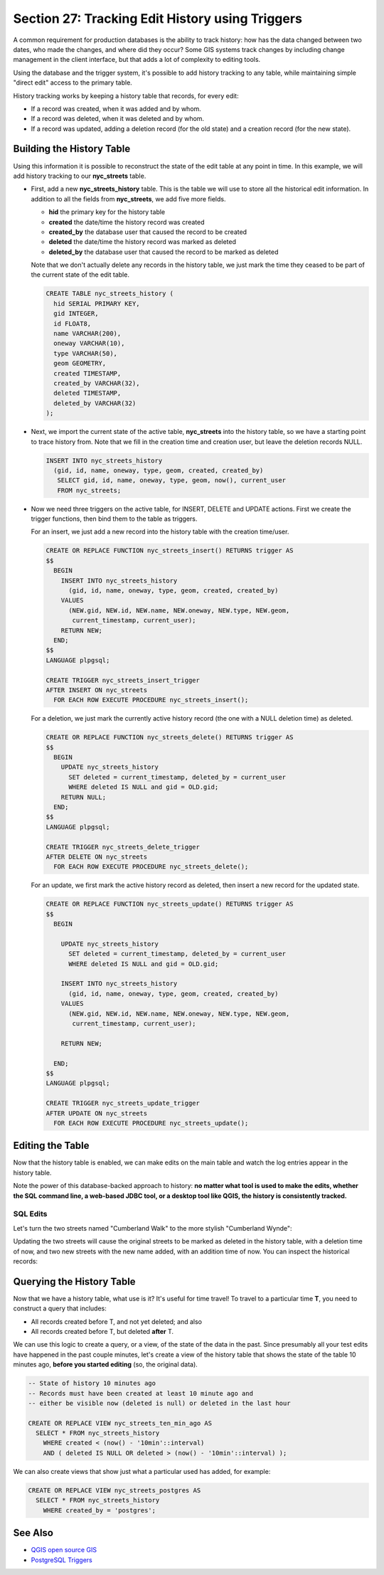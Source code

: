 .. _history_tracking:

Section 27: Tracking Edit History using Triggers
================================================

A common requirement for production databases is the ability to track history: how has the data changed between two dates, who made the changes, and where did they occur? Some GIS systems track changes by including change management in the client interface, but that adds a lot of complexity to editing tools.

Using the database and the trigger system, it's possible to add history tracking to any table, while maintaining simple "direct edit" access to the primary table.

History tracking works by keeping a history table that records, for every edit:

* If a record was created, when it was added and by whom.
* If a record was deleted, when it was deleted and by whom.
* If a record was updated, adding a deletion record (for the old state) and a creation record (for the new state).

Building the History Table
~~~~~~~~~~~~~~~~~~~~~~~~~~

Using this information it is possible to reconstruct the state of the edit table at any point in time. In this example, we will add history tracking to our **nyc_streets** table.

* First, add a new **nyc_streets_history** table. This is the table we will use to store all the historical edit information. In addition to all the fields from **nyc_streets**, we add five more fields.

  * **hid** the primary key for the history table
  * **created** the date/time the history record was created
  * **created_by** the database user that caused the record to be created
  * **deleted** the date/time the history record was marked as deleted
  * **deleted_by** the database user that caused the record to be marked as deleted

  Note that we don't actually delete any records in the history table, we just mark the time they ceased to be part of the current state of the edit table.

  .. code-block:: sql

    CREATE TABLE nyc_streets_history (
      hid SERIAL PRIMARY KEY,
      gid INTEGER,
      id FLOAT8,
      name VARCHAR(200),
      oneway VARCHAR(10),
      type VARCHAR(50),
      geom GEOMETRY,
      created TIMESTAMP,
      created_by VARCHAR(32),
      deleted TIMESTAMP,
      deleted_by VARCHAR(32)
    );

* Next, we import the current state of the active table, **nyc_streets** into the history table, so we have a starting point to trace history from. Note that we fill in the creation time and creation user, but leave the deletion records NULL.

  .. code-block:: sql

    INSERT INTO nyc_streets_history 
      (gid, id, name, oneway, type, geom, created, created_by)
       SELECT gid, id, name, oneway, type, geom, now(), current_user
       FROM nyc_streets;
	
* Now we need three triggers on the active table, for INSERT, DELETE and UPDATE actions. First we create the trigger functions, then bind them to the table as triggers.
  
  For an insert, we just add a new record into the history table with the creation time/user.

  .. code-block:: sql

    CREATE OR REPLACE FUNCTION nyc_streets_insert() RETURNS trigger AS 
    $$
      BEGIN
        INSERT INTO nyc_streets_history 
          (gid, id, name, oneway, type, geom, created, created_by)
        VALUES
          (NEW.gid, NEW.id, NEW.name, NEW.oneway, NEW.type, NEW.geom,
           current_timestamp, current_user);
        RETURN NEW;
      END;
    $$ 
    LANGUAGE plpgsql;
      
    CREATE TRIGGER nyc_streets_insert_trigger
    AFTER INSERT ON nyc_streets
      FOR EACH ROW EXECUTE PROCEDURE nyc_streets_insert();
      

  For a deletion, we just mark the currently active history record (the one with a NULL deletion time) as deleted.

  .. code-block:: sql

    CREATE OR REPLACE FUNCTION nyc_streets_delete() RETURNS trigger AS 
    $$
      BEGIN
        UPDATE nyc_streets_history 
          SET deleted = current_timestamp, deleted_by = current_user
          WHERE deleted IS NULL and gid = OLD.gid;
        RETURN NULL;
      END;
    $$ 
    LANGUAGE plpgsql;
      
    CREATE TRIGGER nyc_streets_delete_trigger
    AFTER DELETE ON nyc_streets
      FOR EACH ROW EXECUTE PROCEDURE nyc_streets_delete();
     

  For an update, we first mark the active history record as deleted, then insert a new record for the updated state.

  .. code-block:: sql

    CREATE OR REPLACE FUNCTION nyc_streets_update() RETURNS trigger AS 
    $$
      BEGIN

        UPDATE nyc_streets_history 
          SET deleted = current_timestamp, deleted_by = current_user
          WHERE deleted IS NULL and gid = OLD.gid;

        INSERT INTO nyc_streets_history 
          (gid, id, name, oneway, type, geom, created, created_by)
        VALUES
          (NEW.gid, NEW.id, NEW.name, NEW.oneway, NEW.type, NEW.geom,
           current_timestamp, current_user);

        RETURN NEW;

      END;
    $$ 
    LANGUAGE plpgsql; 

    CREATE TRIGGER nyc_streets_update_trigger
    AFTER UPDATE ON nyc_streets
      FOR EACH ROW EXECUTE PROCEDURE nyc_streets_update();


Editing the Table
~~~~~~~~~~~~~~~~~

Now that the history table is enabled, we can make edits on the main table and watch the log entries appear in the history table.

Note the power of this database-backed approach to history: **no matter what tool is used to make the edits, whether the SQL command line, a web-based JDBC tool, or a desktop tool like QGIS, the history is consistently tracked.**

SQL Edits
*********

Let's turn the two streets named "Cumberland Walk" to the more stylish "Cumberland Wynde":

.. code-block::sql

  UPDATE nyc_streets
  SET name = 'Cumberland Wynde'
  WHERE name = 'Cumberland Walk';
   
Updating the two streets will cause the original streets to be marked as deleted in the history table, with a deletion time of now, and two new streets with the new name added, with an addition time of now. You can inspect the historical records:

.. code-block::sql

  SELECT * FROM nyc_streets WHERE name LIKE 'Cumberland W%';
  

Querying the History Table
~~~~~~~~~~~~~~~~~~~~~~~~~~

Now that we have a history table, what use is it? It's useful for time travel! To travel to a particular time **T**, you need to construct a query that includes:

* All records created before T, and not yet deleted; and also
* All records created before T, but deleted **after** T.

We can use this logic to create a query, or a view, of the state of the data in the past. Since presumably all your test edits have happened in the past couple minutes, let's create a view of the history table that shows the state of the table 10 minutes ago, **before you started editing** (so, the original data).

.. code-block:: sql

  -- State of history 10 minutes ago
  -- Records must have been created at least 10 minute ago and
  -- either be visible now (deleted is null) or deleted in the last hour

  CREATE OR REPLACE VIEW nyc_streets_ten_min_ago AS
    SELECT * FROM nyc_streets_history
      WHERE created < (now() - '10min'::interval)
      AND ( deleted IS NULL OR deleted > (now() - '10min'::interval) );    

We can also create views that show just what a particular used has added, for example:

.. code-block:: sql

  CREATE OR REPLACE VIEW nyc_streets_postgres AS
    SELECT * FROM nyc_streets_history
      WHERE created_by = 'postgres';


See Also
~~~~~~~~

* `QGIS open source GIS <http://qgis.org>`_
* `PostgreSQL Triggers <http://www.postgresql.org/docs/current/static/plpgsql-trigger.html>`_

